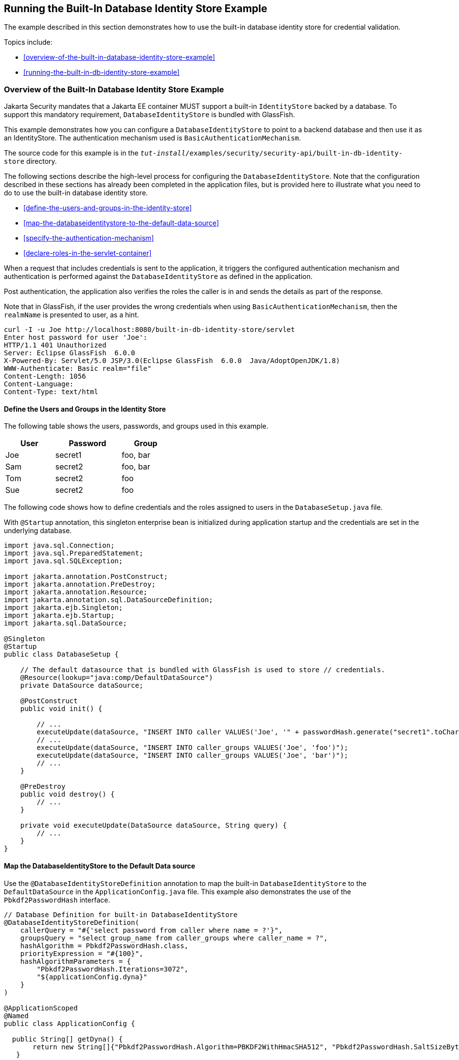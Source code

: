 == Running the Built-In Database Identity Store Example

The example described in this section demonstrates how to use the built-in database identity store for credential validation.

Topics include:

* <<overview-of-the-built-in-database-identity-store-example>>

* <<running-the-built-in-db-identity-store-example>>

=== Overview of the Built-In Database Identity Store Example

Jakarta Security mandates that a Jakarta EE container MUST support a built-in `IdentityStore` backed by a database.
To support this mandatory requirement, `DatabaseIdentityStore` is bundled with GlassFish.

This example demonstrates how you can configure a `DatabaseIdentityStore` to point to a backend database and then use it as an IdentityStore.
The authentication mechanism used is `BasicAuthenticationMechanism`.

The source code for this example is in the `_tut-install_/examples/security/security-api/built-in-db-identity-store` directory.

The following sections describe the high-level process for configuring the `DatabaseIdentityStore`.
Note that the configuration described in these sections has already been completed in the application files, but is provided here to illustrate what you need to do to use the built-in database identity store.

* <<define-the-users-and-groups-in-the-identity-store>>

* <<map-the-databaseidentitystore-to-the-default-data-source>>

* <<specify-the-authentication-mechanism>>

* <<declare-roles-in-the-servlet-container>>

When a request that includes credentials is sent to the application, it triggers the configured authentication mechanism and authentication is performed against the `DatabaseIdentityStore` as defined in the application.

Post authentication, the application also verifies the roles the caller is in and sends the details as part of the response.

Note that in GlassFish, if the user provides the wrong credentials when using `BasicAuthenticationMechanism`, then the `realmName` is presented to user, as a hint.

[source,shell]
----
curl -I -u Joe http://localhost:8080/built-in-db-identity-store/servlet
Enter host password for user 'Joe':
HTTP/1.1 401 Unauthorized
Server: Eclipse GlassFish  6.0.0
X-Powered-By: Servlet/5.0 JSP/3.0(Eclipse GlassFish  6.0.0  Java/AdoptOpenJDK/1.8)
WWW-Authenticate: Basic realm="file"
Content-Length: 1056
Content-Language:
Content-Type: text/html
----

==== Define the Users and Groups in the Identity Store

The following table shows the users, passwords, and groups used in this example.

[width="40%",cols="30%,40%,30%"]
|===
|User |Password |Group

|Joe |secret1 |foo, bar

|Sam |secret2 |foo, bar

|Tom |secret2 |foo

|Sue |secret2 |foo
|===

The following code shows how to define credentials and the roles assigned to users in the `DatabaseSetup.java` file.

With `@Startup` annotation, this singleton enterprise bean is initialized during application startup and the credentials are set in the underlying database.

[source,java]
----

import java.sql.Connection;
import java.sql.PreparedStatement;
import java.sql.SQLException;

import jakarta.annotation.PostConstruct;
import jakarta.annotation.PreDestroy;
import jakarta.annotation.Resource;
import jakarta.annotation.sql.DataSourceDefinition;
import jakarta.ejb.Singleton;
import jakarta.ejb.Startup;
import jakarta.sql.DataSource;

@Singleton
@Startup
public class DatabaseSetup {

    // The default datasource that is bundled with GlassFish is used to store // credentials.
    @Resource(lookup="java:comp/DefaultDataSource")
    private DataSource dataSource;

    @PostConstruct
    public void init() {

        // ...
        executeUpdate(dataSource, "INSERT INTO caller VALUES('Joe', '" + passwordHash.generate("secret1".toCharArray()) + "')");
        // ...
        executeUpdate(dataSource, "INSERT INTO caller_groups VALUES('Joe', 'foo')");
        executeUpdate(dataSource, "INSERT INTO caller_groups VALUES('Joe', 'bar')");
        // ...
    }

    @PreDestroy
    public void destroy() {
    	// ...
    }

    private void executeUpdate(DataSource dataSource, String query) {
        // ...
    }
}
----

==== Map the DatabaseIdentityStore to the Default Data source

Use the `@DatabaseIdentityStoreDefinition` annotation to map the built-in `DatabaseIdentityStore` to the `DefaultDataSource` in the `ApplicationConfig.java` file.
This example also demonstrates the use of the `Pbkdf2PasswordHash` interface.

[source,java]
----

// Database Definition for built-in DatabaseIdentityStore
@DatabaseIdentityStoreDefinition(
    callerQuery = "#{'select password from caller where name = ?'}",
    groupsQuery = "select group_name from caller_groups where caller_name = ?",
    hashAlgorithm = Pbkdf2PasswordHash.class,
    priorityExpression = "#{100}",
    hashAlgorithmParameters = {
        "Pbkdf2PasswordHash.Iterations=3072",
        "${applicationConfig.dyna}"
    }
)

@ApplicationScoped
@Named
public class ApplicationConfig {

  public String[] getDyna() {
       return new String[]{"Pbkdf2PasswordHash.Algorithm=PBKDF2WithHmacSHA512", "Pbkdf2PasswordHash.SaltSizeBytes=64"};
   }

}
----

==== Specify the Authentication Mechanism

In this application, credentials are validated using the BASIC authentication mechanism.
Specify the `@BasicAuthenticationMechanismDefinition` annotation in the `ApplicationConfig.java` to ensure that the `BasicAuthenticationMechanism` is used to perform credential validation.

When a request is made to the servlet in question, the container delegates the request to `org.glassfish.soteria.mechanisms.jaspic.HttpBridgeServerAuthModule`, which then invokes the `BasicAuthenticationMechanism#validateRequest` method, and gets the credential from the request.

[source,java]
----
@BasicAuthenticationMechanismDefinition(
        realmName = "file"
)
----

==== Declare Roles in the Servlet Container

When a request is made to the application, the roles the user is in are returned as part of the response.
Note that the container needs to be made aware of the supported roles, which are defined using the `@DeclareRoles({ "foo", "bar", "kaz" })` annotation as shown below.

[source,java]
----
@WebServlet("/servlet")
@DeclareRoles({ "foo", "bar", "kaz" })
@ServletSecurity(@HttpConstraint(rolesAllowed = "foo"))
public class Servlet extends HttpServlet {

    private static final long serialVersionUID = 1L;

    @Override
    public void doGet(HttpServletRequest request, HttpServletResponse response) throws ServletException, IOException {

        String webName = null;
        if (request.getUserPrincipal() != null) {
            webName = request.getUserPrincipal().getName();
        }

        response.getWriter().write("web username: " + webName + "\n");

        response.getWriter().write("web user has role \"foo\": " + request.isUserInRole("foo") + "\n");
        response.getWriter().write("web user has role \"bar\": " + request.isUserInRole("bar") + "\n");
        response.getWriter().write("web user has role \"kaz\": " + request.isUserInRole("kaz") + "\n");
    }

}
----

In GlassFish 6.0, group to role mapping is enabled by default.
Therefore, you do not need to bundle web.xml with the application to provide mapping between roles and groups.

=== Running the built-in-db-identity-store Example

You can use either NetBeans IDE or Maven to build, package, deploy, and run the `built-in-db-identity-store` application as described in the following topics:

* <<to-build-package-and-deploy-the-built-in-db-identity-store-example-using-netbeans-ide>>

* <<to-build-package-and-deploy-the-built-in-db-identity-store-example-using-maven>>

* <<to-run-the-built-in-db-identity-store-example>>

==== To Build, Package, and Deploy the built-in-db-identity-store Example Using NetBeans IDE

. If you have not already done so, start the default database.
This is necessary because we are using the DefaultDataSource bundled with GlassFish for `DatabaseIdentityStore`.
See <<starting-and-stopping-apache-derby>>.

. If you have not already done so, start the GlassFish server.
See <<starting-and-stopping-glassfish-server>>.

. From the File menu, choose Open Project.

. In the Open Project dialog box, navigate to:
+
----
tut-install/examples/security/security-api
----

. Select the `built-in-db-identity-store` folder.

. Click Open Project.

. In the Projects tab, right-click the `built-in-db-identity-store` project and select Build.
+
This command builds and deploys the example application to your GlassFish Server instance.

==== To Build, Package, and Deploy the built-in-db-identity-store Example Using Maven

. If you have not already done so, start the default database.
This is necessary because we are using the DefaultDataSource bundled with GlassFish for `DatabaseIdentityStore`.
See <<starting-and-stopping-apache-derby>>.

. If you have not already done so, start the GlassFish server. See
<<starting-and-stopping-glassfish-server>>.

. In a terminal window, go to:
+
----
tut-install/examples/security/security-api/built-in-db-identity-store
----

. Enter the following command:
+
[source,shell]
----
mvn install
----
+
This command builds and packages the application into a WAR file, `built-in-db-identity-store.war`, that is located in the `target` directory, then deploys the WAR file.

==== To Run the built-in-db-identity-store Example

In this example, use the credentials of user Joe to make a request and to validate the response according to the credentials/roles defined in `DatabaseSetup.java`.

. Make a request to the deployed application by entering the following request URL in your web browser:
+
Request URL:
+
----
http://localhost:8080/built-in-db-identity-store/servlet
----
+
Because BASIC authentication is being used here, the container responds back prompting for username and password.

. Enter the username `Joe`, and the password `secret1` at the prompt.
+
Once you provide the credentials, the following process occurs:
+
* The client presents the request to the container with base64 encoded string and with the `Authorization` header using the value in the format expected for basic authentication.

* With the username and password available to the container, validation is performed against `DatabaseIdentityStore`.

* The corresponding `UsernamePasswordCredential` object is passed as a parameter to the `DatabaseIdentityStore#validate()` method.

* The password is fetched from the database for user Joe.

* The password stored in the database is hashed using the `PBKDF2` algorithm and verified by the built-in `Pbkdf2PasswordHash` implementation.

* On successful verification, the request gets delegated to the servlet in question and the following response is returned to the end user.
+
Response:
+
----
web username: Joe
web user has role "foo": true
web user has role "bar": true
web user has role "kaz": false
----

. Test the authentication using invalid credentials.
Make a request to the deployed application by entering the following request URL in your web browser:
+
Request URL:
+
----
http://localhost:8080/built-in-db-identity-store/servlet
----
+
Again, because BASIC authentication is being used here, the container responds back prompting for username and password.

. Enter an invalid username and password.
You are promted to enter the credentials again, but you are not authenticated.
+
When you click Cancel in the Authentication required window, the following response is returned:
+
----
HTTP Status 401 - Unauthorized

type Status report

message Unauthorized

description This request requires HTTP authentication.

Eclipse GlassFish 6.0.0
----
